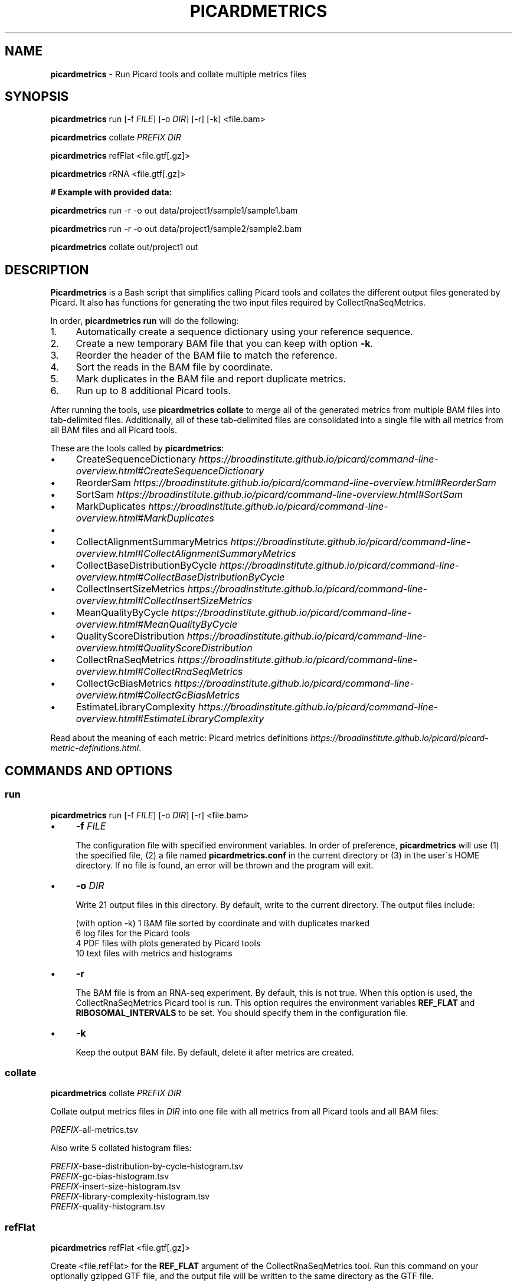 .\" generated with Ronn/v0.7.3
.\" http://github.com/rtomayko/ronn/tree/0.7.3
.
.TH "PICARDMETRICS" "1" "June 2015" "picardmetrics-0.2.1" "picardmetrics manual"
.
.SH "NAME"
\fBpicardmetrics\fR \- Run Picard tools and collate multiple metrics files
.
.SH "SYNOPSIS"
\fBpicardmetrics\fR run [\-f \fIFILE\fR] [\-o \fIDIR\fR] [\-r] [\-k] <file\.bam>
.
.P
\fBpicardmetrics\fR collate \fIPREFIX\fR \fIDIR\fR
.
.P
\fBpicardmetrics\fR refFlat <file\.gtf[\.gz]>
.
.P
\fBpicardmetrics\fR rRNA <file\.gtf[\.gz]>
.
.P
.
.br
\fB# Example with provided data:\fR
.
.P
\fBpicardmetrics\fR run \-r \-o out data/project1/sample1/sample1\.bam
.
.P
\fBpicardmetrics\fR run \-r \-o out data/project1/sample2/sample2\.bam
.
.P
\fBpicardmetrics\fR collate out/project1 out
.
.SH "DESCRIPTION"
\fBPicardmetrics\fR is a Bash script that simplifies calling Picard tools and collates the different output files generated by Picard\. It also has functions for generating the two input files required by CollectRnaSeqMetrics\.
.
.P
In order, \fBpicardmetrics run\fR will do the following:
.
.IP "1." 4
Automatically create a sequence dictionary using your reference sequence\.
.
.IP "2." 4
Create a new temporary BAM file that you can keep with option \fB\-k\fR\.
.
.IP "3." 4
Reorder the header of the BAM file to match the reference\.
.
.IP "4." 4
Sort the reads in the BAM file by coordinate\.
.
.IP "5." 4
Mark duplicates in the BAM file and report duplicate metrics\.
.
.IP "6." 4
Run up to 8 additional Picard tools\.
.
.IP "" 0
.
.P
After running the tools, use \fBpicardmetrics collate\fR to merge all of the generated metrics from multiple BAM files into tab\-delimited files\. Additionally, all of these tab\-delimited files are consolidated into a single file with all metrics from all BAM files and all Picard tools\.
.
.P
These are the tools called by \fBpicardmetrics\fR:
.
.IP "\(bu" 4
CreateSequenceDictionary \fIhttps://broadinstitute\.github\.io/picard/command\-line\-overview\.html#CreateSequenceDictionary\fR
.
.IP "\(bu" 4
ReorderSam \fIhttps://broadinstitute\.github\.io/picard/command\-line\-overview\.html#ReorderSam\fR
.
.IP "\(bu" 4
SortSam \fIhttps://broadinstitute\.github\.io/picard/command\-line\-overview\.html#SortSam\fR
.
.IP "\(bu" 4
MarkDuplicates \fIhttps://broadinstitute\.github\.io/picard/command\-line\-overview\.html#MarkDuplicates\fR
.
.IP "\(bu" 4
.
.IP "\(bu" 4
CollectAlignmentSummaryMetrics \fIhttps://broadinstitute\.github\.io/picard/command\-line\-overview\.html#CollectAlignmentSummaryMetrics\fR
.
.IP "\(bu" 4
CollectBaseDistributionByCycle \fIhttps://broadinstitute\.github\.io/picard/command\-line\-overview\.html#CollectBaseDistributionByCycle\fR
.
.IP "\(bu" 4
CollectInsertSizeMetrics \fIhttps://broadinstitute\.github\.io/picard/command\-line\-overview\.html#CollectInsertSizeMetrics\fR
.
.IP "\(bu" 4
MeanQualityByCycle \fIhttps://broadinstitute\.github\.io/picard/command\-line\-overview\.html#MeanQualityByCycle\fR
.
.IP "\(bu" 4
QualityScoreDistribution \fIhttps://broadinstitute\.github\.io/picard/command\-line\-overview\.html#QualityScoreDistribution\fR
.
.IP "" 0

.
.IP "\(bu" 4
CollectRnaSeqMetrics \fIhttps://broadinstitute\.github\.io/picard/command\-line\-overview\.html#CollectRnaSeqMetrics\fR
.
.IP "\(bu" 4
CollectGcBiasMetrics \fIhttps://broadinstitute\.github\.io/picard/command\-line\-overview\.html#CollectGcBiasMetrics\fR
.
.IP "\(bu" 4
EstimateLibraryComplexity \fIhttps://broadinstitute\.github\.io/picard/command\-line\-overview\.html#EstimateLibraryComplexity\fR
.
.IP "" 0
.
.P
Read about the meaning of each metric: Picard metrics definitions \fIhttps://broadinstitute\.github\.io/picard/picard\-metric\-definitions\.html\fR\.
.
.SH "COMMANDS AND OPTIONS"
.
.SS "run"
\fBpicardmetrics\fR run [\-f \fIFILE\fR] [\-o \fIDIR\fR] [\-r] <file\.bam>
.
.IP "\(bu" 4
\fB\-f\fR \fIFILE\fR
.
.IP
The configuration file with specified environment variables\. In order of preference, \fBpicardmetrics\fR will use (1) the specified file, (2) a file named \fBpicardmetrics\.conf\fR in the current directory or (3) in the user\'s HOME directory\. If no file is found, an error will be thrown and the program will exit\.
.
.IP "\(bu" 4
\fB\-o\fR \fIDIR\fR
.
.IP
Write 21 output files in this directory\. By default, write to the current directory\. The output files include:
.
.IP
(with option \-k) 1 BAM file sorted by coordinate and with duplicates marked
.
.br
6 log files for the Picard tools
.
.br
4 PDF files with plots generated by Picard tools
.
.br
10 text files with metrics and histograms
.
.IP "\(bu" 4
\fB\-r\fR
.
.IP
The BAM file is from an RNA\-seq experiment\. By default, this is not true\. When this option is used, the CollectRnaSeqMetrics Picard tool is run\. This option requires the environment variables \fBREF_FLAT\fR and \fBRIBOSOMAL_INTERVALS\fR to be set\. You should specify them in the configuration file\.
.
.IP "\(bu" 4
\fB\-k\fR
.
.IP
Keep the output BAM file\. By default, delete it after metrics are created\.
.
.IP "" 0
.
.SS "collate"
\fBpicardmetrics\fR collate \fIPREFIX\fR \fIDIR\fR
.
.P
Collate output metrics files in \fIDIR\fR into one file with all metrics from all Picard tools and all BAM files:
.
.P
\fIPREFIX\fR\-all\-metrics\.tsv
.
.P
Also write 5 collated histogram files:
.
.P
\fIPREFIX\fR\-base\-distribution\-by\-cycle\-histogram\.tsv
.
.br
\fIPREFIX\fR\-gc\-bias\-histogram\.tsv
.
.br
\fIPREFIX\fR\-insert\-size\-histogram\.tsv
.
.br
\fIPREFIX\fR\-library\-complexity\-histogram\.tsv
.
.br
\fIPREFIX\fR\-quality\-histogram\.tsv
.
.SS "refFlat"
\fBpicardmetrics\fR refFlat <file\.gtf[\.gz]>
.
.P
Create <file\.refFlat> for the \fBREF_FLAT\fR argument of the CollectRnaSeqMetrics tool\. Run this command on your optionally gzipped GTF file, and the output file will be written to the same directory as the GTF file\.
.
.SS "rRNA"
\fBpicardmetrics\fR rRNA <file\.gtf[\.gz]>
.
.P
Create <file\.rRNA\.list> for the \fBRIBOSOMAL_INTERVALS\fR argument of the CollectRnaSeqMetrics tool\. Run this command on your optionally gzipped GTF file, and the output file will be written to the same directory as the GTF file\.
.
.SH "ENVIRONMENT VARIABLES"
The \fBpicardmetrics\.conf\fR file must define the following envrionment variables:
.
.IP "\(bu" 4
\fBTEMP_DIR\fR
.
.IP
A directory where temporary files will be written\.
.
.IP
The sequence dictionary is taken from the BAM header and written to a \.list file in this directory\. This file is used as the header of the RIBOSOMAL_INTERVALS file passed to CollectRnaSeqMetrics\.
.
.IP
A copy of the input BAM file is written to the temporary directory\. Then ReorderSam, SortSam, and MarkDuplicates are run on this copy\. Use option \fB\-k\fR to move the duplicated BAM file to the output folder \fB\-o\fR instead of deleting it\.
.
.IP "\(bu" 4
\fBNICENESS\fR
.
.IP
A number between 0 and 20 specifying the niceness to use for all jobs\. Use a number greater than 0 to avoid interrupting interactive jobs such as vim or emacs\.
.
.IP "\(bu" 4
\fBPICARD_JAR\fR
.
.IP
The full path to a downloaded picard\.jar file\. Get the file here: https://broadinstitute\.github\.io/picard/index\.html
.
.IP "\(bu" 4
\fBPICARD\fR
.
.IP
Your preferred way to invoke Java to call Picard\. For example:
.
.IP
\fBPICARD="java \-Xms5g \-Xmx5g \-jar $PICARD_JAR"\fR
.
.IP "\(bu" 4
\fBREFERENCE_SEQUENCE\fR
.
.IP
The full path to the organism\'s genome sequence in FASTA format\. Required for: CollectMultipleMetrics \fIhttps://broadinstitute\.github\.io/picard/command\-line\-overview\.html#CollectMultipleMetrics\fR, CollectRnaSeqMetrics \fIhttps://broadinstitute\.github\.io/picard/command\-line\-overview\.html#CollectRnaSeqMetrics\fR, CollectGcBiasMetrics \fIhttps://broadinstitute\.github\.io/picard/command\-line\-overview\.html#CollectGcBiasMetrics\fR\.
.
.IP "\(bu" 4
\fBREF_FLAT\fR
.
.IP
Full path to a text file with annotations of all gene features in UCSC format\. Can be generated from a GFF or GTF file\. Required for: CollectRnaSeqMetrics \fIhttps://broadinstitute\.github\.io/picard/command\-line\-overview\.html#CollectRnaSeqMetrics\fR\.
.
.IP "\(bu" 4
\fBRIBOSOMAL_INTERVALS\fR
.
.IP
Full path to a text file with genomic coordinates of all ribosomal RNA genes in Picard format\. Required for CollectRnaSeqMetrics \fIhttps://broadinstitute\.github\.io/picard/command\-line\-overview\.html#CollectRnaSeqMetrics\fR\.
.
.IP "" 0
.
.SH "EXAMPLES"
Here are three examples of how you can run the program:
.
.IP "1." 4
Run \fBpicardmetrics\fR sequentially in a for loop on multiple BAM files\.
.
.IP "2." 4
Run in parallel with GNU parallel \fIhttps://www\.gnu\.org/software/parallel/parallel_tutorial\.html\fR, using multiple processors or multiple servers\.
.
.IP "3." 4
Run in parallel with an LSF \fIhttp://www\.vub\.ac\.be/BFUCC/LSF/\fR queue, distributing jobs to multiple servers\.
.
.IP "" 0
.
.SS "Example 1: Sequential"
Run \fBpicardmetrics\fR on the provided example BAM files:
.
.IP "" 4
.
.nf

for f in data/project1/sample?/sample?\.bam; do
  picardmetrics run \-r \-o out $f
done
.
.fi
.
.IP "" 0
.
.P
Collate the generated metrics files:
.
.IP "" 4
.
.nf

picardmetrics collate out/project1 out
.
.fi
.
.IP "" 0
.
.P
Next, use the file \fBout/project1\-all\-metrics\.tsv\fR to explore the metrics\.
.
.SS "Example 2: GNU parallel"
Run 2 jobs in parallel:
.
.IP "" 4
.
.nf

parallel \-j2 \e
  picardmetrics run \-o /path/to/out \-r {} ::: data/project1/sample?/sample?\.bam
.
.fi
.
.IP "" 0
.
.P
If you have many files, or if you want to run jobs on multiple servers, it\'s a good idea to put the full paths in a text file\.
.
.P
Here, we have ssh access to \fBserver1\fR and \fBserver2\fR\. We\'re launching 16 jobs on \fBserver1\fR and 8 jobs on \fBserver2\fR\. You\'ll have to make sure that \fBpicardmetrics\fR is in your \fBPATH\fR on all servers\.
.
.IP "" 4
.
.nf

ls /full/path/to/data/project1/sample*/sample*\.bam > bams\.txt
parallel \-S 16/server1,8/server2 \e
  picardmetrics run \-r \-o /path/to/out {} :::: bams\.txt
.
.fi
.
.IP "" 0
.
.SS "Example 3: LSF"
I recommend you install and use \fBasub\fR (see below) to submit jobs easily\. This command will submit a job for each BAM file to the \fBmyqueue\fR LSF queue\.
.
.IP "" 4
.
.nf

cat bams\.txt | xargs \-i echo picardmetrics run \-r \-o /path/to/out {} \e
  | asub \-j picardmetrics_jobs \-q myqueue
.
.fi
.
.IP "" 0
.
.SH "SOURCE CODE"
Find the source code here:
.
.br
\fIhttps://github\.com/slowkow/picardmetrics\fR
.
.SH "BUGS"
Please report issues here:
.
.br
\fIhttps://github\.com/slowkow/picardmetrics/issues\fR
.
.SH "AUTHOR"
Kamil Slowikowski from Harvard University wrote picardmetrics\. Many developers at the Broad Institute wrote Picard\. Heng Li from the Sanger Institute wrote samtools\. Aaron Quinlan from the University of Utah wrote stats\.
.
.SH "SEE ALSO"
Picard \fIhttps://broadinstitute\.github\.io/picard\fR
.
.br
samtools \fIhttps://github\.com/samtools/samtools\fR
.
.br
stats \fIhttps://github\.com/arq5x/filo\fR
.
.br
GNU parallel \fIhttps://www\.gnu\.org/software/parallel/parallel_tutorial\.html\fR
.
.br
LSF \fIhttp://www\.vub\.ac\.be/BFUCC/LSF/\fR
.
.br
asub \fIhttps://github\.com/lh3/asub\fR
